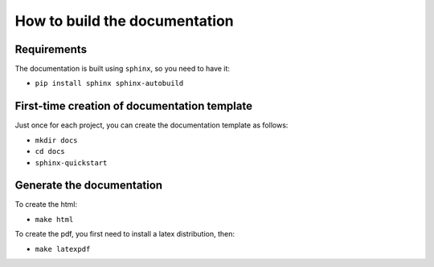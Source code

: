 How to build the documentation
------------------------------


Requirements
^^^^^^^^^^^^

The documentation is built using ``sphinx``, so you need to have it:

* ``pip install sphinx sphinx-autobuild``


First-time creation of documentation template
^^^^^^^^^^^^^^^^^^^^^^^^^^^^^^^^^^^^^^^^^^^^^

Just once for each project, you can create the documentation template as follows:

* ``mkdir docs``
* ``cd docs``
* ``sphinx-quickstart``


Generate the documentation
^^^^^^^^^^^^^^^^^^^^^^^^^^

To create the html:

* ``make html``

To create the pdf, you first need to install a latex distribution, then:

* ``make latexpdf``
